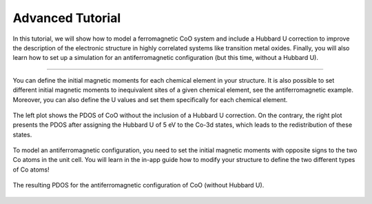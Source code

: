 =================
Advanced Tutorial
=================

In this tutorial, we will show how to model a ferromagnetic CoO system and include a Hubbard U correction to improve the description of the electronic structure in highly correlated systems like transition metal oxides.
Finally, you will also learn how to set up a simulation for an antiferromagnetic configuration (but this time, without a Hubbard U).

----

.. figure:: ../_static/images/in_app_guides/hubbard_settings.png
   :width: 100%
   :align: center
   :class: img-responsive

   You can define the initial magnetic moments for each chemical element in your structure.
   It is also possible to set different initial magnetic moments to inequivalent sites of a given chemical element, see the antiferromagnetic example.
   Moreover, you can also define the U values and set them specifically for each chemical element.

.. figure:: ../_static/images/in_app_guides/pdos_H.png
   :width: 100%
   :align: center
   :class: img-responsive

   The left plot shows the PDOS of CoO without the inclusion of a Hubbard U correction.
   On the contrary, the right plot presents the PDOS after assigning the Hubbard U of 5 eV to the Co-3d states, which leads to the redistribution of these states.

.. figure:: ../_static/images/in_app_guides/AFM_setup.png
   :width: 100%
   :align: center
   :class: img-responsive

   To model an antiferromagnetic configuration, you need to set the initial magnetic moments with opposite signs to the two Co atoms in the unit cell.
   You will learn in the in-app guide how to modify your structure to define the two different types of Co atoms!

.. figure:: ../_static/images/in_app_guides/pdos_H_AFM.png
   :width: 100%
   :align: center
   :class: img-responsive

   The resulting PDOS for the antiferromagnetic configuration of CoO (without Hubbard U).
